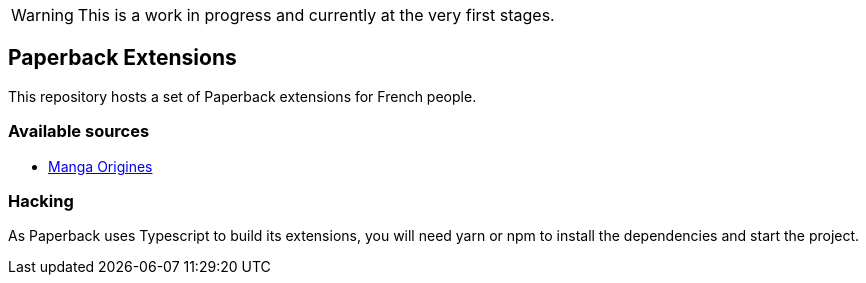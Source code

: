 WARNING: This is a work in progress and currently at the very first stages.

== Paperback Extensions

This repository hosts a set of Paperback extensions for French people.

=== Available sources

- link:https://mangas-origines.fr/[Manga Origines^]

=== Hacking

As Paperback uses Typescript to build its extensions, you will need yarn or npm to install the dependencies and start the project.
